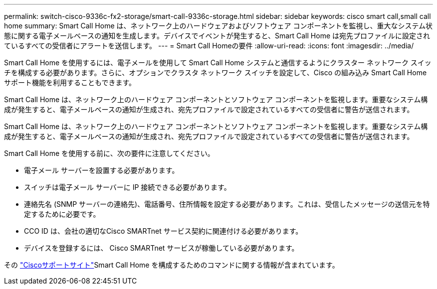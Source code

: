 ---
permalink: switch-cisco-9336c-fx2-storage/smart-call-9336c-storage.html 
sidebar: sidebar 
keywords: cisco smart call,small call home 
summary: Smart Call Home は、ネットワーク上のハードウェアおよびソフトウェア コンポーネントを監視し、重大なシステム状態に関する電子メールベースの通知を生成します。デバイスでイベントが発生すると、Smart Call Home は宛先プロファイルに設定されているすべての受信者にアラートを送信します。 
---
= Smart Call Homeの要件
:allow-uri-read: 
:icons: font
:imagesdir: ../media/


[role="lead"]
Smart Call Home を使用するには、電子メールを使用して Smart Call Home システムと通信するようにクラスター ネットワーク スイッチを構成する必要があります。さらに、オプションでクラスタ ネットワーク スイッチを設定して、Cisco の組み込み Smart Call Home サポート機能を利用することもできます。

Smart Call Home は、ネットワーク上のハードウェア コンポーネントとソフトウェア コンポーネントを監視します。重要なシステム構成が発生すると、電子メールベースの通知が生成され、宛先プロファイルで設定されているすべての受信者に警告が送信されます。

Smart Call Home は、ネットワーク上のハードウェア コンポーネントとソフトウェア コンポーネントを監視します。重要なシステム構成が発生すると、電子メールベースの通知が生成され、宛先プロファイルで設定されているすべての受信者に警告が送信されます。

Smart Call Home を使用する前に、次の要件に注意してください。

* 電子メール サーバーを設置する必要があります。
* スイッチは電子メール サーバーに IP 接続できる必要があります。
* 連絡先名 (SNMP サーバーの連絡先)、電話番号、住所情報を設定する必要があります。これは、受信したメッセージの送信元を特定するために必要です。
* CCO ID は、会社の適切なCisco SMARTnet サービス契約に関連付ける必要があります。
* デバイスを登録するには、 Cisco SMARTnet サービスが稼働している必要があります。


その http://www.cisco.com/c/en/us/products/switches/index.html["Ciscoサポートサイト"^]Smart Call Home を構成するためのコマンドに関する情報が含まれています。
